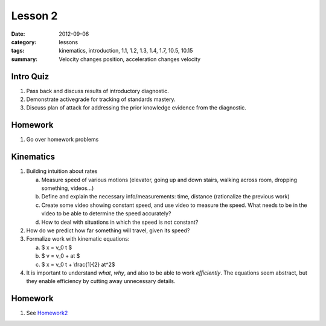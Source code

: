 Lesson 2
########

:date: 2012-09-06
:category: lessons
:tags: kinematics, introduction, 1.1, 1.2, 1.3, 1.4, 1.7, 10.5, 10.15
:summary: Velocity changes position, acceleration changes velocity 


==========
Intro Quiz
==========

1. Pass back and discuss results of introductory diagnostic. 
2. Demonstrate activegrade for tracking of standards mastery.
3. Discuss plan of attack for addressing the prior knowledge evidence 
   from the diagnostic.

========
Homework
========

1. Go over homework problems


==========
Kinematics
==========

1. Building intuition about rates

   a. Measure speed of various motions  (elevator, going up and down
      stairs, walking across room, dropping something, videos...)
   b. Define and explain the necessary info/measurements: time, distance 
      (rationalize the previous work) 
   c. Create some video showing constant speed, and use video to measure
      the speed. What needs to be in the video to be able to determine the
      speed accurately?
   d. How to deal with situations in which the speed is not constant?

2. How do we predict how far something will travel, given its speed?

3. Formalize work with kinematic equations:

   a. $ x = v_0 t $
   b. $ v = v_0 + at $
   c. $ x = v_0 t + \\frac{1}{2} at^2$

4. It is important to understand
   *what*, *why*, and also to be able to work *efficiently*.  The equations
   seem abstract, but they enable efficiency by cutting away unnecessary 
   details.

========
Homework
========

1. See Homework2_

.. _Homework2: ../homework-two.html
 
